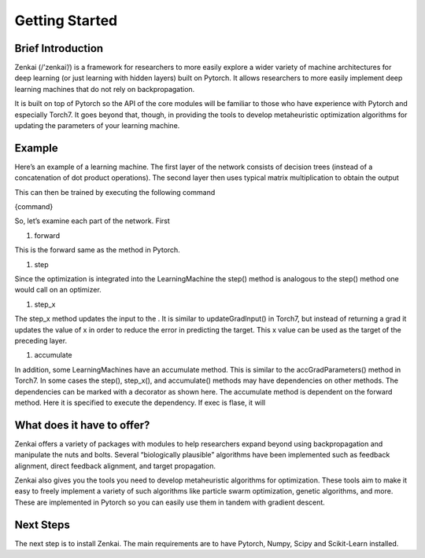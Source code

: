 ===============
Getting Started
===============

Brief Introduction
------------------

Zenkai  (/’zenkai’/) is a framework for researchers to more easily explore a wider variety of machine architectures for deep learning (or just learning with hidden layers) built on Pytorch. It allows researchers to more easily implement deep learning machines that do not rely on backpropagation.

It is built on top of Pytorch so the API of the core modules will be familiar to those who have experience with Pytorch and especially Torch7. It goes beyond that, though, in providing the tools to develop metaheuristic optimization algorithms for updating the parameters of your learning machine.

Example
-------

Here’s an example of a learning machine. The first layer of the network consists of decision trees (instead of a concatenation of dot product operations). The second layer then uses typical matrix multiplication to obtain the output

This can then be trained by executing the following command

{command}

So, let’s examine each part of the network. First

1. forward

This is the forward same as the method in Pytorch.

1. step

Since the optimization is integrated into the LearningMachine the step() method is analogous to the step() method one would call on an optimizer. 

1. step_x

The step_x method updates the input to the . It is similar to updateGradInput() in Torch7, but instead of returning a grad it updates the value of x in order to reduce the error in predicting the target. This x value can be used as the target of the preceding layer. 

1. accumulate

In addition, some LearningMachines have an accumulate method. This is similar to the accGradParameters() method in Torch7. In some cases the step(), step_x(), and accumulate() methods may have dependencies on other methods. The dependencies can be marked with a decorator as shown here. The accumulate method is dependent on the forward method. Here it is specified to execute the dependency. If exec is flase, it will

What does it have to offer?
---------------------------

Zenkai offers a variety of packages with modules to help researchers expand beyond using backpropagation and manipulate the nuts and bolts. Several “biologically plausible” algorithms have been implemented such as feedback alignment, direct feedback alignment, and target propagation. 

Zenkai also gives you the tools you need to develop metaheuristic algorithms for optimization. These tools aim to make it easy to freely implement a variety of such algorithms like particle swarm optimization, genetic algorithms, and more. These are implemented in Pytorch so you can easily use them in tandem with gradient descent.

Next Steps
----------

The next step is to install Zenkai. The main requirements are to have Pytorch, Numpy, Scipy and Scikit-Learn installed.

